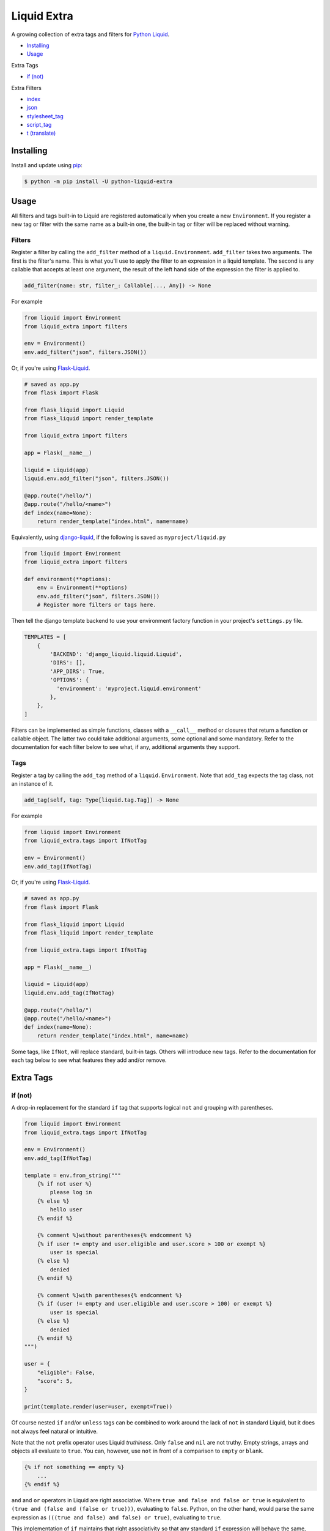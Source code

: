 Liquid Extra
============

A growing collection of extra tags and filters for `Python Liquid <https://github.com/jg-rp/liquid>`_.

.. image:: https://img.shields.io/pypi/v/python-liquid-extra.svg
    :target: https://pypi.org/project/python-liquid-extra/
    :alt: Version

.. image:: https://img.shields.io/pypi/l/python-liquid-extra.svg
    :target: https://pypi.org/project/python-liquid-extra/
    :alt: Licence

.. image:: https://img.shields.io/pypi/pyversions/python-liquid-extra.svg
    :target: https://pypi.org/project/python-liquid-extra/
    :alt: Python versions


- `Installing`_
- `Usage`_
  
Extra Tags

- `if (not)`_

Extra Filters

- `index`_
- `json`_
- `stylesheet_tag`_
- `script_tag`_
- `t (translate)`_

Installing
++++++++++

Install and update using `pip <https://pip.pypa.io/en/stable/quickstart/>`_:

.. code-block:: text

    $ python -m pip install -U python-liquid-extra


Usage
+++++

All filters and tags built-in to Liquid are registered automatically when you create a
new ``Environment``. If you register a new tag or filter with the same name as a
built-in one, the built-in tag or filter will be replaced without warning.

Filters
-------

Register a filter by calling the ``add_filter`` method of a ``liquid.Environment``. 
``add_filter`` takes two arguments. The first is the filter's name. This is what you'll
use to apply the filter to an expression in a liquid template. The second is any
callable that accepts at least one argument, the result of the left hand side of the
expression the filter is applied to.

.. code-block:: text

    add_filter(name: str, filter_: Callable[..., Any]) -> None

For example

.. code-block:: python

    from liquid import Environment
    from liquid_extra import filters

    env = Environment()
    env.add_filter("json", filters.JSON())

Or, if you're using `Flask-Liquid <https://github.com/jg-rp/Flask-Liquid>`_.

.. code-block:: python

    # saved as app.py
    from flask import Flask

    from flask_liquid import Liquid
    from flask_liquid import render_template

    from liquid_extra import filters

    app = Flask(__name__)

    liquid = Liquid(app)
    liquid.env.add_filter("json", filters.JSON())

    @app.route("/hello/")
    @app.route("/hello/<name>")
    def index(name=None):
        return render_template("index.html", name=name)

Equivalently, using `django-liquid <https://github.com/jg-rp/django-liquid>`_, if the
following is saved as ``myproject/liquid.py``

.. code-block:: python

    from liquid import Environment
    from liquid_extra import filters
    
    def environment(**options):
        env = Environment(**options)
        env.add_filter("json", filters.JSON())
        # Register more filters or tags here.

Then tell the django template backend to use your environment factory function in your
project's ``settings.py`` file.

.. code-block:: python

  TEMPLATES = [
      {
          'BACKEND': 'django_liquid.liquid.Liquid',
          'DIRS': [],
          'APP_DIRS': True,
          'OPTIONS': {
            'environment': 'myproject.liquid.environment'
          },
      },
  ]


Filters can be implemented as simple functions, classes with a ``__call__`` method or
closures that return a function or callable object. The latter two could take additional
arguments, some optional and some mandatory. Refer to the documentation for each filter
below to see what, if any, additional arguments they support.

Tags
----

Register a tag by calling the ``add_tag`` method of a ``liquid.Environment``. Note that 
``add_tag`` expects the tag class, not an instance of it.

.. code-block:: text

    add_tag(self, tag: Type[liquid.tag.Tag]) -> None


For example

.. code-block:: python

    from liquid import Environment
    from liquid_extra.tags import IfNotTag

    env = Environment()
    env.add_tag(IfNotTag)


Or, if you're using `Flask-Liquid`_.

.. code-block:: python

    # saved as app.py
    from flask import Flask

    from flask_liquid import Liquid
    from flask_liquid import render_template

    from liquid_extra.tags import IfNotTag

    app = Flask(__name__)

    liquid = Liquid(app)
    liquid.env.add_tag(IfNotTag)

    @app.route("/hello/")
    @app.route("/hello/<name>")
    def index(name=None):
        return render_template("index.html", name=name)


Some tags, like ``IfNot``, will replace standard, built-in tags. Others will introduce new
tags. Refer to the documentation for each tag below to see what features they add and/or
remove.


Extra Tags
++++++++++

if (not)
--------

A drop-in replacement for the standard ``if`` tag that supports logical ``not`` and grouping
with parentheses.

.. code-block:: python

    from liquid import Environment
    from liquid_extra.tags import IfNotTag

    env = Environment()
    env.add_tag(IfNotTag)

    template = env.from_string("""
        {% if not user %}
            please log in
        {% else %}
            hello user
        {% endif %}

        {% comment %}without parentheses{% endcomment %}
        {% if user != empty and user.eligible and user.score > 100 or exempt %}
            user is special
        {% else %}
            denied
        {% endif %}

        {% comment %}with parentheses{% endcomment %}
        {% if (user != empty and user.eligible and user.score > 100) or exempt %}
            user is special
        {% else %}
            denied
        {% endif %}
    """)

    user = {
        "eligible": False,
        "score": 5,
    }

    print(template.render(user=user, exempt=True))

Of course nested ``if`` and/or ``unless`` tags can be combined to work around the lack
of ``not`` in standard Liquid, but it does not always feel natural or intuitive.

Note that the ``not`` prefix operator uses Liquid `truthiness`. Only ``false`` and ``nil``
are not truthy. Empty strings, arrays and objects all evaluate to ``true``. You can, however,
use ``not`` in front of a comparison to ``empty`` or ``blank``.

.. code-block::

    {% if not something == empty %}
        ...
    {% endif %}

``and`` and ``or`` operators in Liquid are right associative. Where ``true and false and false
or true`` is equivalent to ``(true and (false and (false or true)))``, evaluating to ``false``.
Python, on the other hand, would parse the same expression as ``(((true and false) and false)
or true)``, evaluating to ``true``.

This implementation of ``if`` maintains that right associativity so that any standard ``if``
expression will behave the same, with or without non-standard ``if``. Only when ``not`` or
parentheses are used will behavior deviate from the standard.

Extra Filters
+++++++++++++

index
-----

Return the first zero-based index of an item in an array. Or None if the item is not in the array.

.. code-block:: python

    from liquid import Environment
    from liquid_extra import filters

    env = Environment()
    env.add_filter("index", filters.index)

    template = env.from_string("{{ colours | index 'blue' }}")

    context = {
        "colours": ["red", "blue", "green"],
    }

    print(template.render(**context))  # 1


json
----

Serialize objects as a JSON (JavaScript Object Notation) formatted string.

The ``json`` filter uses Python's default `JSONEncoder <https://docs.python.org/3.8/library/json.html#json.JSONEncoder>`_,
supporting ``dict``, ``list``, ``tuple``, ``str``, ``int``, ``float``, some Enums, ``True``,
``False`` and ``None``.

.. code-block:: python

    from liquid import Environment
    from liquid_extra import filters

    env = Environment()
    env.add_filter("json", filters.JSON())

    template = env.from_string("""
        <script type="application/json">
            {{ product | json }}
        </script>
    """)

    context = {
        "product": {
            "id": 1234,
            "name": "Football",
        },
    }

    print(template.render(**context))


.. code-block:: text

    <script type="application/json">
        {"product": {"id": 1234, "name": "Football"}}
    </script>


The ``JSON`` filter takes an optional ``default`` argument. ``default`` will be passed
to ``json.dumps`` and should be a function that gets called for objects that can’t
otherwise be serialized. For example, this default function adds support for serializing 
`data classes <https://docs.python.org/3/library/dataclasses.html>`_.

.. code-block:: python

    from dataclasses import dataclass
    from dataclasses import asdict
    from dataclasses import is_dataclass

    from liquid import Environment
    from liquid_extra import filters

    env = Environment()

    def default(obj):
        if is_dataclass(obj):
            return asdict(obj)

    env.add_filter("json", filters.JSON(default=default))

    template = env.from_string("""
        <script type="application/json">
            {{ product | json }}
        </script>
    """)

    @dataclass
    class Product:
        id: int
        name: str

    print(template.render(product=Product(1234, "Football")))


stylesheet_tag
--------------

Wrap a URL in an HTML stylesheet tag.

.. code-block:: python

    from liquid import Environment
    from liquid_extra import filters

    env = Environment()
    env.add_filter("stylesheet_tag", filters.stylesheet_tag)

    template = env.from_string("{{ url | stylesheet_tag }}")

    context = {
        "url": "https://example.com/static/style.css",
    }

    print(template.render(**context))


.. code-block:: text

    <link href="https://example.com/static/style.css" rel="stylesheet" type="text/css" media="all" />


script_tag
----------

Wrap a URL in an HTML script tag.

.. code-block:: python

    from liquid import Environment
    from liquid_extra import filters

    env = Environment()
    env.add_filter("script_tag", filters.script_tag)

    template = env.from_string("{{ url | script_tag }}")

    context = {
        "url": "https://example.com/static/app.js",
    }

    print(template.render(**context))


.. code-block:: text

    <script src="https://example.com/static/app.js" type="text/javascript"></script>


t (translate)
-------------

Replace translation keys with strings for the current locale.

Pass a mapping of locales to translations to the ``Translate`` filter when you register
it with a ``liquid.Environment``. The current locale is read from the template context at
render time.

.. code-block:: python

    from liquid import Environment
    from liquid_extra.filters import Translate

    some_locales = {
        "default": {
            "layout": {
                "greeting": r"Hello {{ name }}",
            },
            "cart": {
                "general": {
                    "title": "Shopping Basket",
                },
            },
            "pagination": {
                "next": "Next Page",
            },
        },
        "de": {
            "layout": {
                "greeting": r"Hallo {{ name }}",
            },
            "cart": {
                "general": {
                    "title": "Warenkorb",
                },
            },
            "pagination": {
                "next": "Nächste Seite",
            },
        },
    }

    env = Environment()
    env.add_filter(Translate.name, Translate(locales=some_locales))

    template = env.from_string("{{ 'layout.greeting' | t: name: user.name }}")

    # Defaults to the "default" locale.
    print(template.render(user={"name": "World"}))  # -> "Hello World"

    # Use the "locale" context key to specify the current locale.
    print(template.render(locale="de", user={"name": "Welt"}))  # -> "Hallo Welt"


Notice that the ``t`` filter accepts arbitrary named parameters. Named parameters can be
used to substitute fields in translation strings with values from the template context.

It you don't give ``Translate`` any locales or you leave it empty, you'll always get the
translation key back unchanged.


